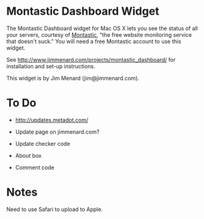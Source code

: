 * Montastic Dashboard Widget

The Montastic Dashboard widget for Mac OS X lets you see the status of all
your servers, courtesy of [[http://www.montastic.com/][Montastic]], "the free website monitoring service
that doesn't suck." You will need a free Montastic account to use this
widget.

See http://www.jimmenard.com/projects/montastic_dashboard/ for installation
and set-up instructions.

This widget is by Jim Menard (jim@jimmenard.com).

* To Do

- http://updates.metadot.com/

- Update page on jimmenard.com?

- Update checker code

- About box

- Comment code

* Notes

Need to use Safari to upload to Apple.
